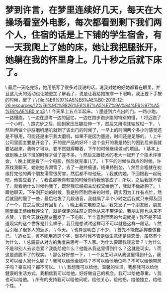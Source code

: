 * 梦到许言，在梦里连续好几天，每天在大操场看室外电影，每次都看到剩下我们两个人，住宿的话是上下铺的学生宿舍，有一天我爬上了她的床，她让我把腿张开，她躺在我的怀里身上。几十秒之后就下床了。

\
最后一天吃完饭，她用纸写了很多对我说的话，说我对她的好她都看在眼里，并且这几天的活动也让她更加了解我了，说是让我给她按摩一下眼睛，我正要下手按的时候，醒了
\
\
[[file:%E6%97%A5%E8%AE%B0-2019-12-26.resources/12%E6%9C%8826%E6%97%A5%E7%9A%84%E6%97%A5%E8%AE%B0.mp3]]
\
\
今天早上五点半起床，
\
墨迹到六点出的门。一路小跑。一路慢跑，
\
一边在思考一边的回忆，一边在跑步跑步跑的特别的慢，
\
将近跑了一个小时。
\
跑完步之后，回到家压压腿拉伸一下，然后又用泡沫轴放松一下，
\
然后再做个护肤磨叽磨叽就到了该出门的时候了，一早上的时间两个多小时感觉还是不够用，可能还是由于我太磨叽，如果不是因为墨迹，时间还是足够的。
\
上午公司里面主要是开会了，开的是产品的好坏！这个会开的我是特别的困到后来我就要站起来，我听才可以，要不然就得睡着，下午的时候继续做c的项目。
\
基本上做到晚上快下班的时候才做了差不多。
\
然后又跟技术的老大一起开了个技术评审会，
\
晚上就是看了一个电影，然后就完事儿了。
\
下午的时候快四点的时候。许燕找我聊天，她说她去滑雪了，去了一趟终极道，结果特别怂，
\
然后全程就在初级打完他的两个朋友滑雪很厉害，然后都不带他玩，
\
我就约她，下回跟我一起玩吧，他答应着了。
\
我说那等你有空的时候你约我他答应了，所以，之后我就不管了，就看他什么时候约我了，既然我已经把主动权交给他了，我就不做舔狗了。
\
跟他聊天，下午刚开始的时候，我是秒回到后来的时候，确实因为工作有点忙，然后就回的慢了一些，最后他发了几段语音，我就隔了半个小时之后我就只来得及回了一个，在之后就没有回复了。
\
晚上看完电影之后，我又发了一个朋友圈，朋友圈里面王倩给我评论了，就是保定的往前之前他从来不带评论，我朋友圈也从来不点赞。
\
我今天就在朋友圈发了一下电影，半个喜剧里面的台词就是
\
我不是不知道现实的这个世界是什么样子，我只是想试试这样可不可以就是这样一段话，
\
然后引起了很多人的返乡，
\
今天。
\
也算是明白了不少，
\
首先不能做舔狗要做自己。
\
追女生，酱不能用追这个字，很多时候不管是做生意还是谈恋爱，虽然有个为什么，
\
总需要从对方的角度来思考一下人家。为什么要跟我谈恋爱？
\
为什么不是和别人去谈恋爱？我能给他什么？他能从我这里得到什么？这就是现实，
\
而这是逃脱不了的现实。
\
那么好好想一下，
\
一个女生可以从我这里得到什么，我又可以给人家什么呢？
\
我可以给他金钱吗？不可以给他地位吗？不可以给他带房子吗？豪车吗？都不可以。
\
\
\
我想我可以给他。温馨的生活。我想我可以给他健康的生活方式。我相信我可以给他。好好做自己的机会。我可以给他尊重。
\
我也可以给他。
\
所有的支持我可以给他问呢，给他关心，给他拐，给他独立，给他个性。
*